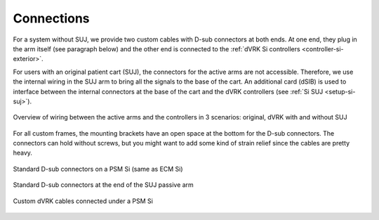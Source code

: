 .. _setup-si-connections:

Connections
###########

For a system without SUJ, we provide two custom cables with D-sub
connectors at both ends.  At one end, they plug in the arm itself (see
paragraph below) and the other end is connected to the :ref:`dVRK Si
controllers <controller-si-exterior>`.

For users with an original patient cart (SUJ), the connectors for the
active arms are not accessible.  Therefore, we use the internal wiring
in the SUJ arm to bring all the signals to the base of the cart.  An
additional card (dSIB) is used to interface between the internal
connectors at the base of the cart and the dVRK controllers (see
:ref:`Si SUJ <setup-si-suj>`).

.. figure:: /images/Si/Si-connections-overview.png
   :width: 600
   :align: center

   Overview of wiring between the active arms and the controllers in 3
   scenarios: original, dVRK with and without SUJ

For all custom frames, the mounting brackets have an open space at the
bottom for the D-sub connectors.  The connectors can hold without
screws, but you might want to add some kind of strain relief since the
cables are pretty heavy.

.. figure:: /images/Si/PSM-Si-back-connectors.jpeg
   :width: 400
   :align: center

   Standard D-sub connectors on a PSM Si (same as ECM Si)

.. figure:: /images/Si/PSM-Si-SUJ-connectors.jpeg
   :width: 400
   :align: center

   Standard D-sub connectors at the end of the SUJ passive arm

.. figure:: /images/Si/PSM-Si-80-20-connectors.jpeg
   :width: 300
   :align: center

   Custom dVRK cables connected under a PSM Si
